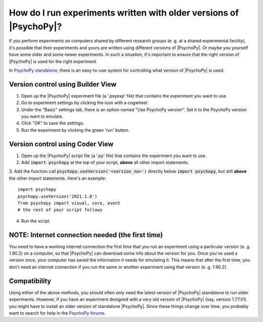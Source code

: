 .. _useVersion:

How do I run experiments written with older versions of |PsychoPy|?
-------------------------------------------------------------------

If you perform experiments on computers shared by different research groups (e. g. at a shared experimental facility), it's possible that their experiments and yours are written using different versions of |PsychoPy|. Or maybe you yourself have some older and some newer experiments. In such a situation, it's important to ensure that the right version of |PsychoPy| is used for the right experiment.

In `PsychoPy standalone <https://www.psychopy.org/download.html>`_, there is an easy-to-use system for controlling what version of |PsychoPy| is used.

Version control using Builder View
~~~~~~~~~~~~~~~~~~~~~~~~~~~~~~~~~~

1. Open up the |PsychoPy| experiment file (a '.psyexp' file) that contains the experiment you want to use.
2. Go to experiment settings by clicking the icon with a cogwheel. 
3. Under the "Basic" settings tab, there is an option named "Use PsychoPy version". Set it to the PsychoPy version you want to emulate.
4. Click "OK" to save the settings. 
5. Run the experiment by clicking the green 'run' button.

Version control using Coder View
~~~~~~~~~~~~~~~~~~~~~~~~~~~~~~~~

1. Open up the |PsychoPy| script file (a '.py' file) that contains the experiment you want to use.
2. Add :code:`import psychopy` at the top of your script, **above** all other import statements.
3. Add the function call :code:`psychopy.useVersion('<version_no>')` directly below :code:`import psychopy`, but still **above** the other import statements. Here's an example:
::

    import psychopy
    psychopy.useVersion('2021.1.0')
    from psychopy import visual, core, event
    # the rest of your script follows

4. Run the script.

NOTE: Internet connection needed (the first time)
~~~~~~~~~~~~~~~~~~~~~~~~~~~~~~~~~~~~~~~~~~~~~~~~~
You need to have a working internet connection the first time that you run an experiment using a particular version (e. g. 1.90.2) on a computer, so that |PsychoPy| can download some info about the version for you. Once you've used a version once, your computer has saved the information it needs for emulating it. This means that after the first time, you don't need an internet connection if you run the same or another experiment using that version (e. g. 1.90.2).

Compatibility
~~~~~~~~~~~~~~~~~~~~~~~~~~~~
Using either of the above methods, you should often only need the latest version of |PsychoPy| standalone to run older experiments. However, if you have an experiment designed with a very old version of |PsychoPy| (say, version 1.77.01) you might have to install an older version of standalone |PsychoPy|. Since these things change over time, you probably want to search for help in the `PsychoPy forums <https://discourse.psychopy.org/>`_.
